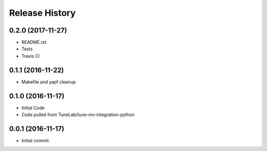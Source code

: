 .. :changelog:

Release History
===============

0.2.0 (2017-11-27)
------------------
- README.rst
- Tests
- Travis CI

0.1.1 (2016-11-22)
------------------
- Makefile and yapf cleanup

0.1.0 (2016-11-17)
------------------
- Initial Code
- Code pulled from TuneLab/tune-mv-integration-python

0.0.1 (2016-11-17)
------------------
- Initial commit
